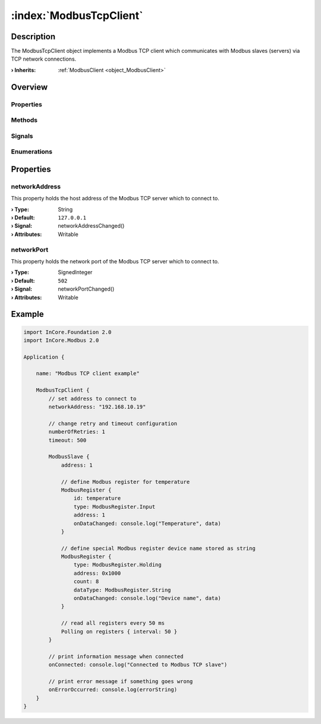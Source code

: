 
.. _object_ModbusTcpClient:


:index:`ModbusTcpClient`
------------------------

Description
***********

The ModbusTcpClient object implements a Modbus TCP client which communicates with Modbus slaves (servers) via TCP network connections.

:**› Inherits**: :ref:`ModbusClient <object_ModbusClient>`

Overview
********

Properties
++++++++++

.. hlist::
  :columns: 2

  * :ref:`networkAddress <property_ModbusTcpClient_networkAddress>`
  * :ref:`networkPort <property_ModbusTcpClient_networkPort>`
  * :ref:`ModbusClient.numberOfRetries <property_ModbusClient_numberOfRetries>`
  * :ref:`ModbusClient.slaves <property_ModbusClient_slaves>`
  * :ref:`ModbusClient.timeout <property_ModbusClient_timeout>`
  * :ref:`ModbusDevice.autoConnect <property_ModbusDevice_autoConnect>`
  * :ref:`ModbusDevice.error <property_ModbusDevice_error>`
  * :ref:`ModbusDevice.errorString <property_ModbusDevice_errorString>`
  * :ref:`ModbusDevice.state <property_ModbusDevice_state>`
  * :ref:`Object.objectId <property_Object_objectId>`
  * :ref:`Object.parent <property_Object_parent>`

Methods
+++++++

.. hlist::
  :columns: 1

  * :ref:`ModbusClient.pollSlaves() <method_ModbusClient_pollSlaves>`
  * :ref:`ModbusDevice.connectDevice() <method_ModbusDevice_connectDevice>`
  * :ref:`ModbusDevice.disconnectDevice() <method_ModbusDevice_disconnectDevice>`
  * :ref:`Object.deserializeProperties() <method_Object_deserializeProperties>`
  * :ref:`Object.fromJson() <method_Object_fromJson>`
  * :ref:`Object.toJson() <method_Object_toJson>`

Signals
+++++++

.. hlist::
  :columns: 1

  * :ref:`ModbusClient.slavesDataChanged() <signal_ModbusClient_slavesDataChanged>`
  * :ref:`ModbusDevice.connected() <signal_ModbusDevice_connected>`
  * :ref:`ModbusDevice.disconnected() <signal_ModbusDevice_disconnected>`
  * :ref:`ModbusDevice.errorOccurred() <signal_ModbusDevice_errorOccurred>`
  * :ref:`Object.completed() <signal_Object_completed>`

Enumerations
++++++++++++

.. hlist::
  :columns: 1

  * :ref:`ModbusDevice.Error <enum_ModbusDevice_Error>`
  * :ref:`ModbusDevice.State <enum_ModbusDevice_State>`



Properties
**********


.. _property_ModbusTcpClient_networkAddress:

.. _signal_ModbusTcpClient_networkAddressChanged:

.. index::
   single: networkAddress

networkAddress
++++++++++++++

This property holds the host address of the Modbus TCP server which to connect to.

:**› Type**: String
:**› Default**: ``127.0.0.1``
:**› Signal**: networkAddressChanged()
:**› Attributes**: Writable


.. _property_ModbusTcpClient_networkPort:

.. _signal_ModbusTcpClient_networkPortChanged:

.. index::
   single: networkPort

networkPort
+++++++++++

This property holds the network port of the Modbus TCP server which to connect to.

:**› Type**: SignedInteger
:**› Default**: ``502``
:**› Signal**: networkPortChanged()
:**› Attributes**: Writable


.. _example_ModbusTcpClient:


Example
*******

.. code-block:: qml

    import InCore.Foundation 2.0
    import InCore.Modbus 2.0
    
    Application {
    
        name: "Modbus TCP client example"
    
        ModbusTcpClient {
            // set address to connect to
            networkAddress: "192.168.10.19"
    
            // change retry and timeout configuration
            numberOfRetries: 1
            timeout: 500
    
            ModbusSlave {
                address: 1
    
                // define Modbus register for temperature
                ModbusRegister {
                    id: temperature
                    type: ModbusRegister.Input
                    address: 1
                    onDataChanged: console.log("Temperature", data)
                }
    
                // define special Modbus register device name stored as string
                ModbusRegister {
                    type: ModbusRegister.Holding
                    address: 0x1000
                    count: 8
                    dataType: ModbusRegister.String
                    onDataChanged: console.log("Device name", data)
                }
    
                // read all registers every 50 ms
                Polling on registers { interval: 50 }
            }
    
            // print information message when connected
            onConnected: console.log("Connected to Modbus TCP slave")
    
            // print error message if something goes wrong
            onErrorOccurred: console.log(errorString)
        }
    }
    